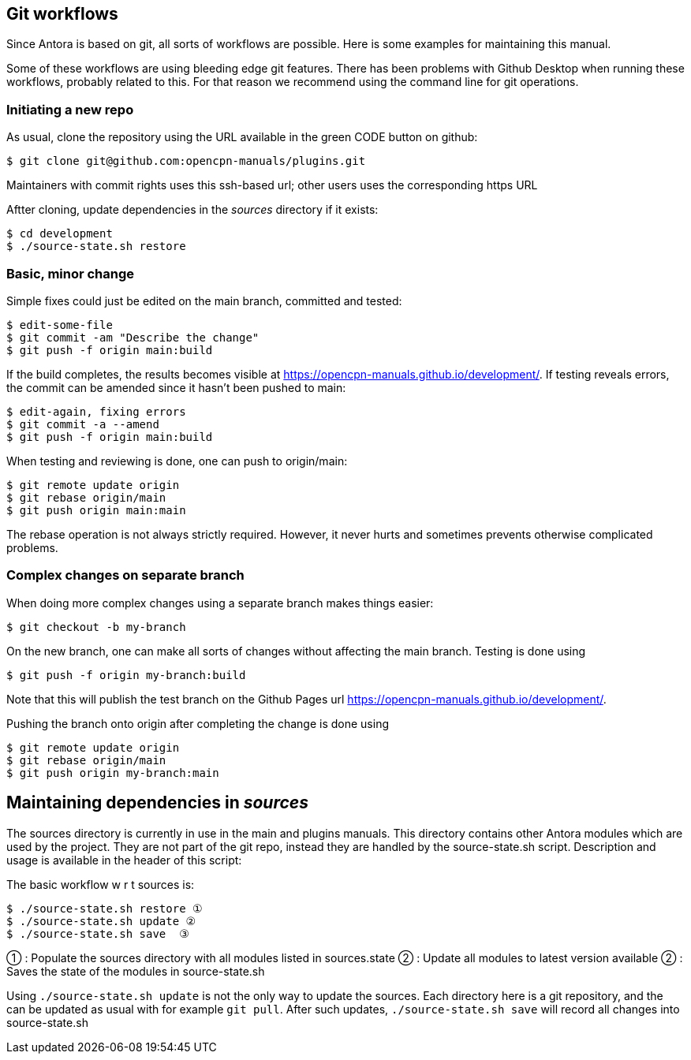 
== Git workflows

Since Antora is based on git, all sorts of workflows are possible. Here is
some  examples for maintaining this manual.

Some of these workflows are using bleeding edge git features. There has been
problems with Github Desktop when running these workflows, probably related
to this. For that reason we recommend using the command line for git
operations.


=== Initiating a new repo

As usual, clone the repository using the URL available in the green CODE
button on github:

    $ git clone git@github.com:opencpn-manuals/plugins.git

Maintainers with commit rights uses this ssh-based url; other users uses
the corresponding https URL

Aftter cloning, update dependencies in the _sources_ directory if it 
exists:

    $ cd development
    $ ./source-state.sh restore


=== Basic, minor change

Simple fixes could just be edited on the main branch, committed
and tested:

    $ edit-some-file
    $ git commit -am "Describe the change"
    $ git push -f origin main:build

If the build completes, the results becomes visible at
https://opencpn-manuals.github.io/development/. If testing reveals errors,
the commit can be amended since it hasn't been pushed to main:

    $ edit-again, fixing errors
    $ git commit -a --amend
    $ git push -f origin main:build

When testing and reviewing is done, one can push to origin/main:

    $ git remote update origin
    $ git rebase origin/main
    $ git push origin main:main

The rebase operation is not always strictly required. However, it never
hurts and sometimes prevents otherwise complicated problems.


=== Complex changes on separate branch

When doing more complex changes using a separate branch makes things easier:

    $ git checkout -b my-branch

On the new branch, one can make all sorts of changes without affecting the
main branch. Testing is done using

    $ git push -f origin my-branch:build

Note that this will publish the test branch on the Github Pages url
https://opencpn-manuals.github.io/development/.

Pushing the branch onto origin after completing the change is done using

    $ git remote update origin
    $ git rebase origin/main
    $ git push origin my-branch:main


== Maintaining dependencies in _sources_

The sources directory is currently in use in the main and plugins manuals.
This directory contains other Antora modules which are used by the
project. They are not part of the git repo, instead they are handled by the
source-state.sh script. Description and usage is available in the header of
this script:

The basic workflow w r t sources is:

      $ ./source-state.sh restore ①
      $ ./source-state.sh update ②
      $ ./source-state.sh save  ③

① : Populate the sources directory with all modules listed in sources.state
② : Update all modules to latest version available
② : Saves the state of the modules in source-state.sh


Using `./source-state.sh update` is not the only way to update the sources.
Each directory here is a git repository, and the can be updated as usual
with for example `git pull`. After such updates, `./source-state.sh save`
will record all changes into source-state.sh
